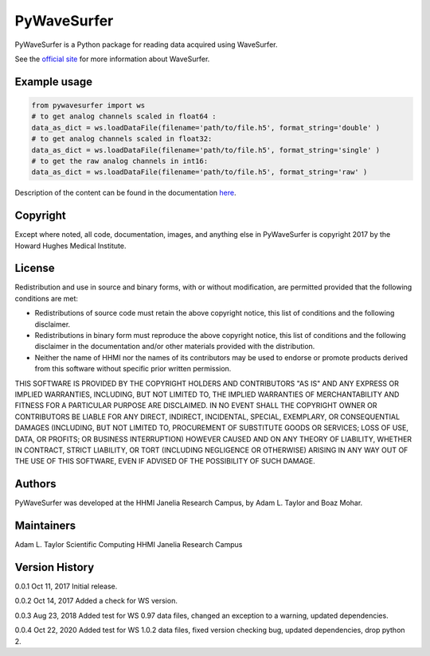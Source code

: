 PyWaveSurfer
============


|Build Status| |PyPI version| |Updates| |Cover|


PyWaveSurfer is a Python package for reading data acquired using WaveSurfer.


See the `official site <http://wavesurfer.janelia.org/>`_ for more information about WaveSurfer.


Example usage
-------------

.. code-block:: python

    from pywavesurfer import ws
    # to get analog channels scaled in float64 :
    data_as_dict = ws.loadDataFile(filename='path/to/file.h5', format_string='double' )
    # to get analog channels scaled in float32:
    data_as_dict = ws.loadDataFile(filename='path/to/file.h5', format_string='single' )
    # to get the raw analog channels in int16:
    data_as_dict = ws.loadDataFile(filename='path/to/file.h5', format_string='raw' )


Description of the content can be found in the documentation
`here <http://wavesurfer.janelia.org/manual/index.html#reading-acquired-data>`_.

Copyright
---------

Except where noted, all code, documentation, images, and anything else
in PyWaveSurfer is copyright 2017 by the Howard Hughes Medical 
Institute.


License
-------

Redistribution and use in source and binary forms, with or without
modification, are permitted provided that the following conditions are
met:

* Redistributions of source code must retain the above copyright
  notice, this list of conditions and the following disclaimer.

* Redistributions in binary form must reproduce the above copyright
  notice, this list of conditions and the following disclaimer in the
  documentation and/or other materials provided with the distribution.

* Neither the name of HHMI nor the names of its contributors may be
  used to endorse or promote products derived from this software
  without specific prior written permission.

THIS SOFTWARE IS PROVIDED BY THE COPYRIGHT HOLDERS AND CONTRIBUTORS
"AS IS" AND ANY EXPRESS OR IMPLIED WARRANTIES, INCLUDING, BUT NOT
LIMITED TO, THE IMPLIED WARRANTIES OF MERCHANTABILITY AND FITNESS FOR
A PARTICULAR PURPOSE ARE DISCLAIMED. IN NO EVENT SHALL THE COPYRIGHT
OWNER OR CONTRIBUTORS BE LIABLE FOR ANY DIRECT, INDIRECT, INCIDENTAL,
SPECIAL, EXEMPLARY, OR CONSEQUENTIAL DAMAGES (INCLUDING, BUT NOT
LIMITED TO, PROCUREMENT OF SUBSTITUTE GOODS OR SERVICES; LOSS OF USE,
DATA, OR PROFITS; OR BUSINESS INTERRUPTION) HOWEVER CAUSED AND ON ANY
THEORY OF LIABILITY, WHETHER IN CONTRACT, STRICT LIABILITY, OR TORT
(INCLUDING NEGLIGENCE OR OTHERWISE) ARISING IN ANY WAY OUT OF THE USE
OF THIS SOFTWARE, EVEN IF ADVISED OF THE POSSIBILITY OF SUCH DAMAGE.


Authors
-------

PyWaveSurfer was developed at the HHMI Janelia Research Campus, by 
Adam L. Taylor and Boaz Mohar.


Maintainers
-----------

Adam L. Taylor 
Scientific Computing
HHMI Janelia Research Campus


Version History
---------------

0.0.1    Oct 11, 2017    Initial release.

0.0.2    Oct 14, 2017    Added a check for WS version.

0.0.3    Aug 23, 2018    Added test for WS 0.97 data files, changed an exception to a warning, updated dependencies.

0.0.4    Oct 22, 2020    Added test for WS 1.0.2 data files, fixed version checking bug, updated dependencies, drop python 2.

.. |Updates| image:: https://pyup.io/repos/github/JaneliaSciComp/PyWaveSurfer/shield.svg
   :target: https://pyup.io/repos/github/JaneliaSciComp/PyWaveSurfer/
.. |Build Status| image:: https://travis-ci.org/JaneliaSciComp/PyWaveSurfer.svg?branch=master
   :target: https://travis-ci.org/JaneliaSciComp/PyWaveSurfer
.. |PyPI version| image:: https://badge.fury.io/py/pywavesurfer.svg
   :target: https://badge.fury.io/py/pywavesurfer
.. |Cover| image:: https://coveralls.io/repos/github/JaneliaSciComp/PyWaveSurfer/badge.svg?branch=master
   :target: https://coveralls.io/github/JaneliaSciComp/PyWaveSurfer?branch=master
